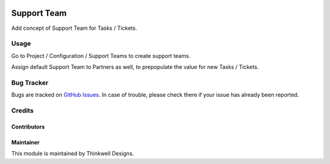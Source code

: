 .. image:: https://img.shields.io/badge/licence-LGPL--3-blue.svg
   :target: http://www.gnu.org/licenses/lgpl-3.0-standalone.html
   :alt: License: LGPL-3

============
Support Team
============

Add concept of Support Team for Tasks / Tickets.

Usage
=====

Go to Project / Configuration / Support Teams to create support teams.

Assign default Support Team to Partners as well, to prepopulate the value for new Tasks / Tickets.

Bug Tracker
===========

Bugs are tracked on `GitHub Issues <https://github.com/thinkwelltwd/care_center/issues>`_.
In case of trouble, please check there if your issue has already been reported.

Credits
=======

Contributors
------------

Maintainer
----------

This module is maintained by Thinkwell Designs.

